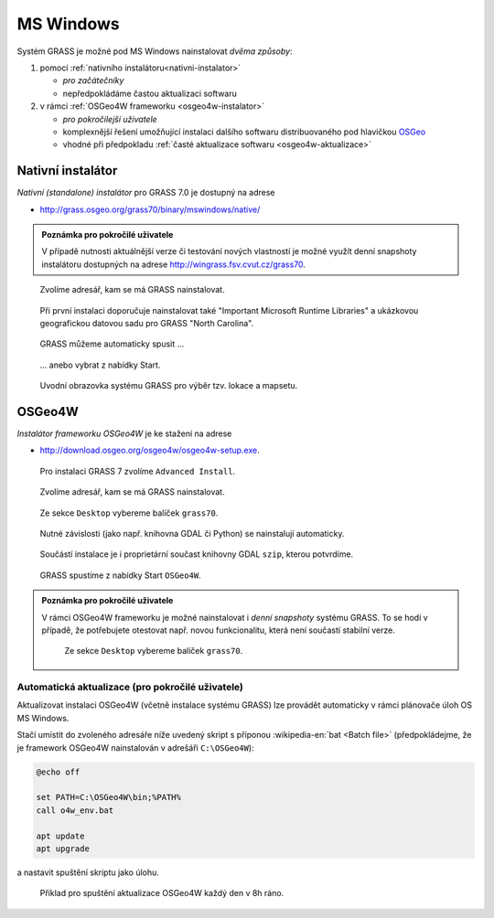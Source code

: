 MS Windows
----------

Systém GRASS je možné pod MS Windows nainstalovat *dvěma způsoby*:

#. pomocí :ref:`nativního instalátoru<nativni-instalator>`

   * *pro začátečníky*
   * nepředpokládáme častou aktualizaci softwaru

#. v rámci :ref:`OSGeo4W frameworku <osgeo4w-instalator>`

   * *pro pokročilejší uživatele*
   * komplexnější řešení umožňující instalaci dalšího softwaru distribuovaného pod hlavičkou `OSGeo <http://www.osgeo.org/>`_
   * vhodné při předpokladu :ref:`časté aktualizace softwaru <osgeo4w-aktualizace>` 

.. _nativni-instalator:

Nativní instalátor
==================

*Nativní (standalone) instalátor* pro GRASS 7.0 je dostupný na adrese

* http://grass.osgeo.org/grass70/binary/mswindows/native/

.. admonition:: Poznámka pro pokročilé uživatele

   V případě nutnosti aktuálnější verze či testování
   nových vlastností je možné využít denní snapshoty
   instalátoru dostupných na adrese
   http://wingrass.fsv.cvut.cz/grass70.

.. figure:: images/wingrass-0.png

.. figure:: images/wingrass-1.png

.. figure:: images/wingrass-2.png

	    Zvolíme adresář, kam se má GRASS nainstalovat.

.. figure:: images/wingrass-3.png

	    Při první instalaci doporučuje nainstalovat také
	    "Important Microsoft Runtime Libraries" a ukázkovou
	    geografickou datovou sadu pro GRASS "North Carolina".

.. figure:: images/wingrass-4.png

.. figure:: images/wingrass-5.png

.. figure:: images/wingrass-6.png

.. figure:: images/wingrass-7.png

	    GRASS můžeme automaticky spusit ...

.. figure:: images/wingrass-8.png

            ... anebo vybrat z nabídky Start.

.. figure:: images/wingrass-9.png

	    Uvodní obrazovka systému GRASS pro výběr tzv. lokace a mapsetu.

.. _osgeo4w-instalator:

OSGeo4W
=======

*Instalátor frameworku OSGeo4W* je ke stažení na adrese

* http://download.osgeo.org/osgeo4w/osgeo4w-setup.exe.

.. figure:: images/osgeo4w-0.png

	    Pro instalaci GRASS 7 zvolíme ``Advanced Install``.

.. figure:: images/osgeo4w-1.png

.. figure:: images/osgeo4w-2.png

	    Zvolíme adresář, kam se má GRASS nainstalovat.

.. figure:: images/osgeo4w-3.png

.. figure:: images/osgeo4w-4.png

.. figure:: images/osgeo4w-5.png

.. figure:: images/osgeo4w-6.png

	    Ze sekce ``Desktop`` vybereme balíček ``grass70``.

.. figure:: images/osgeo4w-7.png

	    Nutné závislosti (jako např. knihovna GDAL či Python) se
	    nainstalují automaticky.

.. figure:: images/osgeo4w-8.png

	    Součástí instalace je i proprietární součast knihovny GDAL
	    ``szip``, kterou potvrdíme.

.. figure:: images/osgeo4w-9.png

.. figure:: images/osgeo4w-10.png

.. figure:: images/osgeo4w-11.png

	    GRASS spustíme z nabídky Start ``OSGeo4W``.

.. admonition:: Poznámka pro pokročilé uživatele

   V rámci OSGeo4W frameworku je možné nainstalovat i *denní
   snapshoty* systému GRASS. To se hodí v případě, že potřebujete
   otestovat např. novou funkcionalitu, která není součastí stabilní
   verze.

   .. figure:: images/osgeo4w-12.png

	       Ze sekce ``Desktop`` vybereme balíček ``grass70``.

..  _osgeo4w-aktualizace:

Automatická aktualizace (pro pokročilé uživatele)
^^^^^^^^^^^^^^^^^^^^^^^^^^^^^^^^^^^^^^^^^^^^^^^^^
Aktualizovat instalaci OSGeo4W (včetně instalace systému GRASS) lze provádět automaticky v rámci plánovače úloh OS MS Windows.

Stačí umístit do zvoleného adresáře níže uvedený skript s příponou
:wikipedia-en:`bat <Batch file>` (předpokládejme, že je framework
OSGeo4W nainstalován v adrešáři ``C:\OSGeo4W``):

.. code-block:: bat

                @echo off

                set PATH=C:\OSGeo4W\bin;%PATH%
                call o4w_env.bat

                apt update
                apt upgrade

a nastavit spuštění skriptu jako úlohu.

.. figure:: images/osgeo4w-cronjob-0.png

.. figure:: images/osgeo4w-cronjob-1.png

	    Příklad pro spuštění aktualizace OSGeo4W každý den v 8h ráno.

.. figure:: images/osgeo4w-cronjob-2.png
